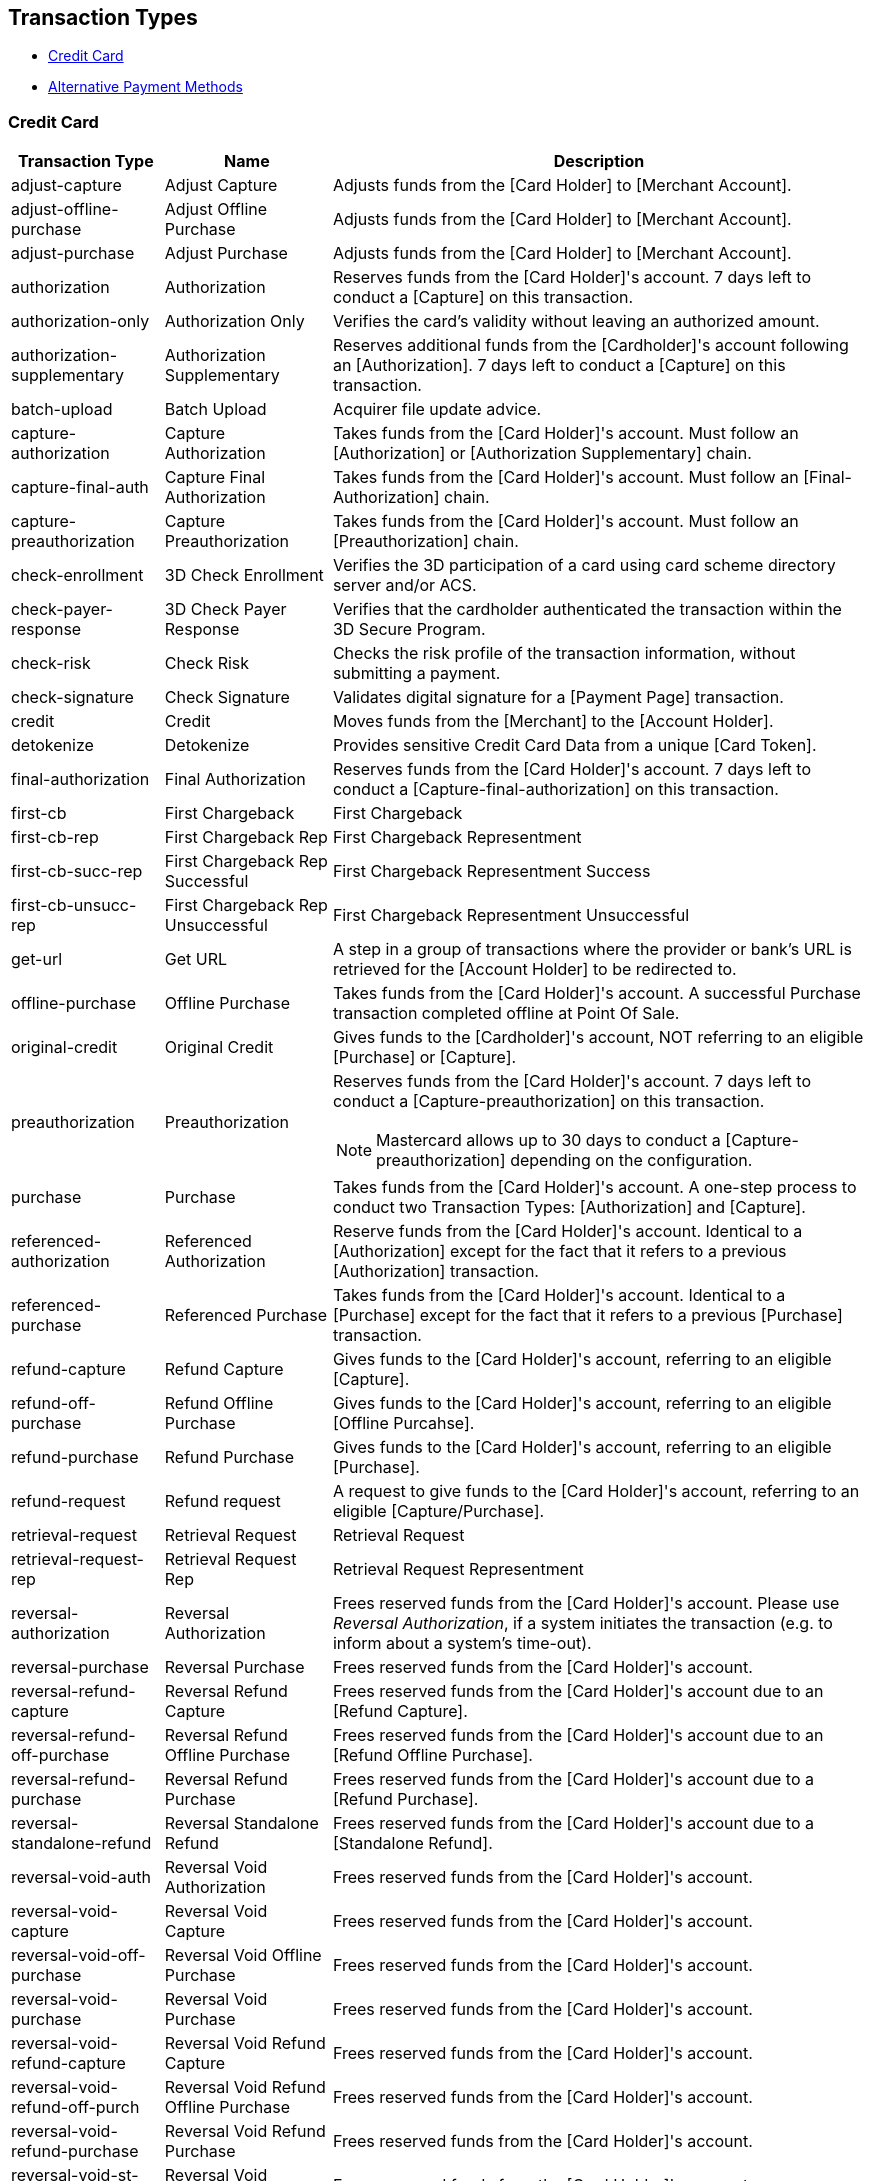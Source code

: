 [#AppendixB]
== Transaction Types

ifndef::env-nova,env-po[]

* <<AppendixB_TransactionTypesforCreditCard, Credit Card>>
* <<AppendixB_TransactionTypesforAlternativePaymentMethods, Alternative Payment Methods>>

//-

endif::[]


[#AppendixB_TransactionTypesforCreditCard]
=== Credit Card

[%autowidth]
|===
|Transaction Type |Name |Description

|adjust-capture |Adjust Capture |Adjusts funds from the [Card Holder] to
[Merchant Account].

|adjust-offline-purchase |Adjust Offline Purchase |Adjusts funds from
the [Card Holder] to [Merchant Account].

|adjust-purchase |Adjust Purchase |Adjusts funds from the [Card Holder]
to [Merchant Account].

|authorization |Authorization  |Reserves funds from the [Card Holder]'s
account. 7 days left to conduct a [Capture] on this transaction.

|authorization-only |Authorization Only |Verifies the card's validity
without leaving an authorized amount.

|authorization-supplementary |Authorization Supplementary |Reserves
additional funds from the [Cardholder]'s account following an
[Authorization]. 7 days left to conduct a [Capture] on this transaction.

|batch-upload |Batch Upload |Acquirer file update advice.

|capture-authorization |Capture Authorization |Takes funds from the
[Card Holder]'s account. Must follow an [Authorization] or
[Authorization Supplementary] chain.

|capture-final-auth |Capture Final Authorization |Takes funds from the
[Card Holder]'s account. Must follow an [Final-Authorization] chain.

|capture-preauthorization |Capture Preauthorization |Takes funds from
the [Card Holder]'s account. Must follow an [Preauthorization] chain.

|check-enrollment |3D Check Enrollment |Verifies the 3D participation of
a card using card scheme directory server and/or ACS.

|check-payer-response |3D Check Payer Response |Verifies that the
cardholder authenticated the transaction within the 3D Secure Program.

ifndef::env-nova[]
|check-risk |Check Risk |Checks the risk profile of the transaction
information, without submitting a payment.
endif::[]

|check-signature |Check Signature |Validates digital signature for a
[Payment Page] transaction.

ifndef::env-nova[]
|credit |Credit |Moves funds from the [Merchant] to the [Account
Holder].

|detokenize |Detokenize |Provides sensitive Credit Card Data from a
unique [Card Token].
endif::[]

|final-authorization |Final Authorization |Reserves funds from the [Card
Holder]'s account. 7 days left to conduct a
[Capture-final-authorization] on this transaction.

|first-cb |First Chargeback |First Chargeback

|first-cb-rep |First Chargeback Rep |First Chargeback Representment

|first-cb-succ-rep |First Chargeback Rep Successful |First Chargeback
Representment Success

|first-cb-unsucc-rep |First Chargeback Rep Unsuccessful |First
Chargeback Representment Unsuccessful

|get-url |Get URL |A step in a group of transactions where the provider
or bank's URL is retrieved for the [Account Holder] to be redirected to.

|offline-purchase |Offline Purchase |Takes funds from the [Card
Holder]'s account. A successful Purchase transaction completed offline
at Point Of Sale.

ifndef::env-nova[]
|original-credit |Original Credit |Gives funds to the [Cardholder]'s
account, NOT referring to an eligible [Purchase] or [Capture].
endif::[]

|preauthorization |Preauthorization a|Reserves funds from the [Card
Holder]'s account. 7 days left to conduct a [Capture-preauthorization]
on this transaction.

[NOTE]
Mastercard allows up to 30 days to conduct a [Capture-preauthorization]
depending on the configuration.


|purchase |Purchase  |Takes funds from the [Card Holder]'s account. A
one-step process to conduct two Transaction Types: [Authorization] and
[Capture].

ifndef::env-nova[]
|referenced-authorization |Referenced Authorization |Reserve funds from
the [Card Holder]'s account.  Identical to a [Authorization] except for
the fact that it refers to a previous [Authorization] transaction.

|referenced-purchase |Referenced Purchase |Takes funds from the [Card
Holder]'s account.  Identical to a [Purchase] except for the fact that
it refers to a previous [Purchase] transaction.
endif::[]

|refund-capture |Refund Capture |Gives funds to the [Card Holder]'s
account, referring to an eligible [Capture].

|refund-off-purchase |Refund Offline Purchase |Gives funds to the [Card
Holder]'s account, referring to an eligible [Offline Purcahse].

|refund-purchase |Refund Purchase |Gives funds to the [Card Holder]'s
account, referring to an eligible [Purchase].

|refund-request |Refund request |A request to give funds to the [Card
Holder]'s account, referring to an eligible [Capture/Purchase].

|retrieval-request |Retrieval Request |Retrieval Request

|retrieval-request-rep |Retrieval Request Rep |Retrieval Request
Representment

|reversal-authorization |Reversal Authorization |Frees reserved funds
from the [Card Holder]'s account. Please use _Reversal Authorization_,
if a system initiates the transaction (e.g. to inform about a system's
time-out).

|reversal-purchase |Reversal Purchase |Frees reserved funds from the
[Card Holder]'s account.

|reversal-refund-capture |Reversal Refund Capture |Frees reserved funds
from the [Card Holder]'s account due to an [Refund Capture].

|reversal-refund-off-purchase |Reversal Refund Offline Purchase |Frees
reserved funds from the [Card Holder]'s account due to an [Refund
Offline Purchase].

|reversal-refund-purchase |Reversal Refund Purchase |Frees reserved
funds from the [Card Holder]'s account due to a [Refund Purchase].

|reversal-standalone-refund |Reversal Standalone Refund |Frees reserved
funds from the [Card Holder]'s account due to a [Standalone Refund].

|reversal-void-auth |Reversal Void Authorization |Frees reserved funds
from the [Card Holder]'s account.

|reversal-void-capture |Reversal Void Capture |Frees reserved funds from
the [Card Holder]'s account.

|reversal-void-off-purchase |Reversal Void Offline Purchase |Frees
reserved funds from the [Card Holder]'s account.

|reversal-void-purchase |Reversal Void Purchase |Frees reserved funds
from the [Card Holder]'s account.

|reversal-void-refund-capture |Reversal Void Refund Capture |Frees
reserved funds from the [Card Holder]'s account.

|reversal-void-refund-off-purch |Reversal Void Refund Offline Purchase
|Frees reserved funds from the [Card Holder]'s account.

|reversal-void-refund-purchase |Reversal Void Refund Purchase |Frees
reserved funds from the [Card Holder]'s account.

|reversal-void-st-refund |Reversal Void Standalone Refund |Frees
reserved funds from the [Card Holder]'s account.

|second-cb |Second Chargeback |Second Chargeback

|second-cb-rep |Second Chargeback Rep |Second Chargeback Representment

|second-cb-succ-rep |Second Chargeback Rep Successful |Second Chargeback
Representment Success

|second-cb-unsucc-rep |Second Chargeback Rep Unsuccessful |Second
Chargeback Representment Unsuccessful

|settlement |Settlement |Acquirer reconciliation request.

|settlement-close |Settlement Close |Settlement Close - It's sent after
the upload

|standalone-refund |Standalone Refund |Gives funds to the [Card
Holder]'s account without referring to an eligible [Capture] or
[Purchase]

|tc-upload |Tc Upload |After a transaction is completed, the terminal
may update some ICC data elements

|tokenize |Tokenize |Provides a unique [Card Token] from sensitive
Credit Card Data.  The [Card Token] can be used in subsequent
transactions instead of the card information itself.

|void-auth-supplementary |Void Authorization Supplementary |Voids an
upwardly adjustment of an existing authorization.

|void-authorization |Void Authorization |Frees reserved funds from the
[Card Holder]'s account due to an [Authorization] or chain of
[Authorization Supplementary]s. Please use _Void Authorization_, if a
merchant initiates an action, e.g. the cancelation of a transaction.

|void-capture |Void Capture |Frees reserved funds from the [Card
Holder]'s account due to a [Capture].

|void-capture-final-auth |Void Capture Final Authorization |Frees
reserved funds from the [Card Holder]'s account due to a
[Capture-final-authorization].

|void-capture-preauthorization |Void Capture Preauthorization |Frees
reserved funds from the [Card Holder]'s account due to a
[Capture-preauthorization].

ifndef::env-nova[]
|void-credit |Void Credit |Frees reserved funds from the [Card Holder]'s
account due to a [Credit].
endif::[]

|void-final-authorization |Void Final Authorization |Frees reserved
funds from the [Card Holder]'s account due to an [Final-authorization].

|void-offline-purchase |Void Offline Purchase |Frees reserved funds from
the [Card Holder]'s account due to a [Offline Purchase].

ifndef::env-nova[]
|void-original-credit |Void Original Credit |Frees reserved funds from
the [Card Holder]'s account due to a [Orginal Credit].
endif::[]

|void-preauthorization |Void Preauthorization |Frees reserved funds from
the [Card Holder]'s account due to an [Preauthorization].

|void-purchase |Void Purchase |Frees reserved funds from the [Card
Holder]'s account due to a [Purchase].

|void-refund |Void Refund |Frees reserved funds from the [Card Holder]'s
account due to an [Refund].

|void-refund-capture |Void Refund Capture |Frees reserved funds from the
[Card Holder]'s account due to an [Refund Capture].

|void-refund-off-purchase |Void Refund Offline Purchase |Frees reserved
funds from the [Card Holder]'s account due to an [Refund Offline
Purchase].

|void-refund-purchase |Void Refund Purchase |Frees reserved funds from
the [Card Holder]'s account due to an [Refund Purchase].

|void-standalone-refund |Void Standalone Refund |Frees reserved funds
from the [Card Holder]'s account due to a [Standalone Refund].
|===


ifdef::env-wirecard[]
ifndef::env-nova[]
[#AppendixB_TransactionTypesforAlternativePaymentMethods]
=== Alternative Payment Methods

[%autowidth, cols=",,",options="header",]
|===
|Transaction Type |Name |Description

|adjust-capture |Adjust Capture |Adjusts funds from the [Card Holder] to
[Merchant Account].

|adjust-offline-purchase |Adjust Offline Purchase |Adjusts funds from
the [Card Holder] to [Merchant Account].

|adjust-purchase |Adjust Purchase |Adjusts funds from the [Card Holder]
to [Merchant Account].

|adjustment-cr |Adjustment Credit |Adjusts (credits) funds to the
[Merchant Account].

|adjustment-dr |Adjustment Debit |Adjusts (debits) funds from the
[Merchant Account].

|authorization |Authorization |Reserves funds from the [Account
Holder]'s account.

|authorization-only |Authorization Only |Verifies the card's validity
without leaving an authorized amount.

|authorization-supplementary |Authorization Supplementary |Reserves
additional funds from the [Cardholder]'s account following an
[Authorization].  7 days left to conduct a [Capture] on this
transaction.

|auto-sale |Auto-Sale |AUTO-SALE is a pseudo transaction type and is
used as a template. Every merchant can have a different configuration
for AUTO-SALE, e.g. purchase for credit card.

|batch-upload |Batch Upload |Acquirer file update advice.

|capture-authorization |Capture Authorization |Takes funds from the
[Card Holder]'s account. Must follow an [Authorization] or
[Authorization Supplementary] chain.

|capture-final-auth |Capture Final Authorization |Takes funds from the
[Card Holder]'s account. Must follow an [Final-Authorization] chain.

|capture-preauthorization |Capture Preauthorization |Takes funds from
the [Card Holder]'s account. Must follow an [Preauthorization] chain.

|check-enrollment |3D Check Enrollment |Verifies the 3D participation of
a card using card scheme directory server and/or ACS.

|check-payer-response |3D Check Payer Response |Verifies that the
cardholder authenticated the transaction within the 3D Secure Program.

|check-risk |Check Risk |Checks the risk profile of the transaction
information, without submitting a payment.

|check-signature |Check Signature |Validates digital signature for a
[Payment Page] transaction.

|credit |Credit |Moves funds from the [Merchant] to the [Account
Holder].

|credit-request |Credit Request |A request to move funds from the
[Merchant] to the [Account Holder].  For this [Payment Method], the
actual action is taken with the subsequent "credit".

|credit-return |Credit Return |An adjustment made to a [Credit] as a
result of a dispute.  Moves funds from the [Account Holder] to the
[Merchant].

|debit |Debit |Moves funds from the [Account Holder] to the [Merchant].

|debit-return |Debit Return |An adjustment made to a [Debit] as a result
of a dispute.  Moves funds from the [Merchant] to the [Account Holder].

|debit-return-succ-rep |Debit Return Rep Succ |A successful
representment made on a Debit Return.

|debit-return-unsucc-rep |Debit Return Rep Unsucc |An unsuccessful
representment made on a Debit Return.

|deposit |Deposit |Moves funds from the [Account Holder] to the
[Merchant].

|detokenize |Detokenize |Provides sensitive Credit Card Data from a
unique [Card Token].

|final-authorization |Final Authorization |Reserves funds from the [Card
Holder]'s account. 7 days left to conduct a
[Capture-final-authorization] on this transaction.

|first-cb |First Chargeback |First Chargeback

|first-cb-rep |First Chargeback Rep |First Chargeback Representment

|first-cb-succ-rep |First Chargeback Rep Successful |First Chargeback
Representment Success

|first-cb-unsucc-rep |First Chargeback Rep Unsuccessful |First
Chargeback Representment Unsuccessful

|get-url |Get URL |A step in a group of transactions where the provider
or bank's URL is retrieved for the [Account Holder] to be redirected to.

|offline-purchase |Offline Purchase |Takes funds from the [Card
Holder]'s account. A successful Purchase transaction completed offline
at Point Of Sale.

|order |Order |Order indicates that the buyer has consented to the
purchase but does not place the funds on hold.

|original-credit |Original Credit |Gives funds to the [Cardholder]'s
account, NOT referring to an eligible [Purchase] or [Capture].

|pending-credit |Pending Credit |A request to move funds from the
[Merchant] to the [Account Holder]. For this [Payment Method], the
actual action is taken with subsequent transaction type [credit].

|pending-debit |Pending Debit |Represents the request for a debit.  If
the [Transaction State] is success, then the outcome of the debit is not
yet known.  A further [Transaction Type] of debit follows, whose
[Transaction State] indicates the outcome.  If the [Transaction State]
of the pending-debit is failed, then the request has not been processed.

|preauthorization |Preauthorization |Reserves funds from the [Card
Holder]'s account.

|precheckout |Precheckout |Requests for precheckout wallet information
of [Account Holder] from [Wallet Provider]

|purchase |Purchase  |Takes funds from the [Card Holder]'s account. A
one-step process to conduct two Transaction Types: [Authorization] and
[Capture].

|referenced-authorization |Referenced Authorization |Reserve funds from
the [Card Holder]'s account.  Identical to a [Authorization] except for
the fact that it refers to a previous [Authorization] transaction.

|referenced-purchase |Referenced Purchase |Takes funds from the [Card
Holder]'s account.  Identical to a [Purchase] except for the fact that
it refers to a previous [Purchase] transaction.

|refund-capture |Refund Capture |Gives funds to the [Card Holder]'s
account, referring to an eligible [Capture].

|refund-debit |Refund Debit |Moves funds from the [Merchant] to the
[Account Holder].  For this [Payment Method], typically follows a
'refund-request'.

|refund-off-purchase |Refund Offline Purchase |Gives funds to the [Card
Holder]'s account, referring to an eligible [Offline Purcahse].

|refund-purchase |Refund Purchase |Gives funds to the [Card Holder]'s
account, referring to an eligible [Purchase].

|refund-request |Refund request |A request to give funds to the [Card
Holder]'s account, referring to an eligible [Capture/Purchase].

|request-checkout |Request for Checkout |Requests for checkout from
[Wallet Provider]

|retrieval-request |Retrieval Request |Retrieval Request

|retrieval-request-rep |Retrieval Request Rep |Retrieval Request
Representment

|reversal-authorization |Reversal Authorization |Frees reserved funds
from the [Card Holder]'s account.

|reversal-purchase |Reversal Purchase |Frees reserved funds from the
[Card Holder]'s account.

|reversal-refund-capture |Reversal Refund Capture |Frees reserved funds
from the [Card Holder]'s account due to an [Refund Capture].

|reversal-refund-off-purchase |Reversal Refund Offline Purchase |Frees
reserved funds from the [Card Holder]'s account due to an [Refund
Offline Purchase].

|reversal-refund-purchase |Reversal Refund Purchase |Frees reserved
funds from the [Card Holder]'s account due to a [Refund Purchase].

|reversal-standalone-refund |Reversal Standalone Refund |Frees reserved
funds from the [Card Holder]'s account due to a [Standalone Refund].

|reversal-void-auth |Reversal Void Authorization |Frees reserved funds
from the [Card Holder]'s account.

|reversal-void-capture |Reversal Void Capture |Frees reserved funds from
the [Card Holder]'s account.

|reversal-void-off-purchase |Reversal Void Offline Purchase |Frees
reserved funds from the [Card Holder]'s account.

|reversal-void-purchase |Reversal Void Purchase |Frees reserved funds
from the [Card Holder]'s account.

|reversal-void-refund-capture |Reversal Void Refund Capture |Frees
reserved funds from the [Card Holder]'s account.

|reversal-void-refund-off-purch |Reversal Void Refund Offline Purchase
|Frees reserved funds from the [Card Holder]'s account.

|reversal-void-refund-purchase |Reversal Void Refund Purchase |Frees
reserved funds from the [Card Holder]'s account.

|reversal-void-st-refund |Reversal Void Standalone Refund |Frees
reserved funds from the [Card Holder]'s account.

|second-cb |Second Chargeback |Second Chargeback

|second-cb-rep |Second Chargeback Rep |Second Chargeback Representment

|second-cb-succ-rep |Second Chargeback Rep Successful |Second Chargeback
Representment Success

|second-cb-unsucc-rep |Second Chargeback Rep Unsuccessful |Second
Chargeback Representment Unsuccessful

|settlement |Settlement |Acquirer reconciliation request.

|settlement-close |Settlement Close |Settlement Close - It's sent after
the upload

|standalone-refund |Standalone Refund |Gives funds to the [Card
Holder]'s account without referring to an eligible [Capture] or
[Purchase]

|tc-upload |Tc Upload |After a transaction is completed, the terminal
may update some ICC data elements

|tokenize |Tokenize |Provides a unique [Card Token] from sensitive
Credit Card Data.  The [Card Token] can be used in subsequent
transactions instead of the card information itself.

|void-auth-supplementary |Void Authorization Supplementary |Voids an
upwardly adjustment of an existing authorization.

|void-authorization |Void Authorization |Frees reserved funds from the
[Card Holder]'s account due to an [Authorization] or chain of
[Authorization Supplementary]s.

|void-capture |Void Capture |Frees reserved funds from the [Card
Holder]'s account due to a [Capture].

|void-capture-final-auth |Void Capture Final Authorization |Frees
reserved funds from the [Card Holder]'s account due to a
[Capture-final-authorization].

|void-capture-preauthorization |Void Capture Preauthorization |Frees
reserved funds from the [Card Holder]'s account due to a
[Capture-preauthorization].

|void-credit |Void Credit |Frees reserved funds from the [Card Holder]'s
account due to a [Credit].

|void-debit |Void Debit |Frees reserved funds from the [Card Holder]'s
account due to a [Debit].

|void-final-authorization |Void Final Authorization |Frees reserved
funds from the [Card Holder]'s account due to an [Final-authorization].

|void-offline-purchase |Void Offline Purchase |Frees reserved funds from
the [Card Holder]'s account due to a [Offline Purchase].

|void-original-credit |Void Original Credit |Frees reserved funds from
the [Card Holder]'s account due to a [Orginal Credit].

|void-pending-credit |Void Pending Credit |A request to cancel
pending-credit transactions. For this [Payment Method], the actual
action is taken with transaction type [void-pending-credit].

|void-pending-debit |Void Pending Debit |A request to cancel
pending-debit transactions. For this [Payment Method], the actual action
is taken with transaction type [void-pending-debit].

|void-preauthorization |Void Preauthorization |Frees reserved funds from
the [Card Holder]'s account due to an [Preauthorization].

|void-purchase |Void Purchase |Frees reserved funds from the [Card
Holder]'s account due to a [Purchase].

|void-refund |Void Refund |Frees reserved funds from the [Card Holder]'s
account due to an [Refund].

|void-refund-capture |Void Refund Capture |Frees reserved funds from the
[Card Holder]'s account due to an [Refund Capture].

|void-refund-debit |Refund Debit Adjustment |An adjustment made to a
successful [Refund Debit] after the result was reconciled with the
bank.  Moves funds from the [Account Holder] to the [Merchant].

|void-refund-off-purchase |Void Refund Offline Purchase |Frees reserved
funds from the [Card Holder]'s account due to an [Refund Offline
Purchase].

|void-refund-purchase |Void Refund Purchase |Frees reserved funds from
the [Card Holder]'s account due to an [Refund Purchase].

|void-standalone-refund |Void Standalone Refund |Frees reserved funds
from the [Card Holder]'s account due to a [Standalone Refund].
|===

endif::[]
endif::[]

//-
